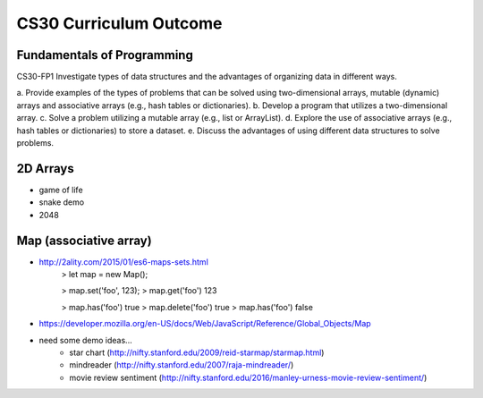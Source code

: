 CS30 Curriculum Outcome
========================

Fundamentals of Programming
----------------------------
CS30-FP1 Investigate types of data structures and the advantages of organizing data in
different ways.

a. Provide examples of the types of problems that can be solved
using two-dimensional arrays, mutable (dynamic) arrays and
associative arrays (e.g., hash tables or dictionaries).
b. Develop a program that utilizes a two-dimensional array.
c. Solve a problem utilizing a mutable array (e.g., list or ArrayList).
d. Explore the use of associative arrays (e.g., hash tables or
dictionaries) to store a dataset.
e. Discuss the advantages of using different data structures to
solve problems.


2D Arrays
----------

- game of life
- snake demo
- 2048


Map (associative array)
------------------------

- http://2ality.com/2015/01/es6-maps-sets.html
	> let map = new Map();

	> map.set('foo', 123);
	> map.get('foo')
	123

	> map.has('foo')
	true
	> map.delete('foo')
	true
	> map.has('foo')
	false
- https://developer.mozilla.org/en-US/docs/Web/JavaScript/Reference/Global_Objects/Map
  
- need some demo ideas...
	- star chart (http://nifty.stanford.edu/2009/reid-starmap/starmap.html)
	- mindreader (http://nifty.stanford.edu/2007/raja-mindreader/)
	- movie review sentiment (http://nifty.stanford.edu/2016/manley-urness-movie-review-sentiment/)

